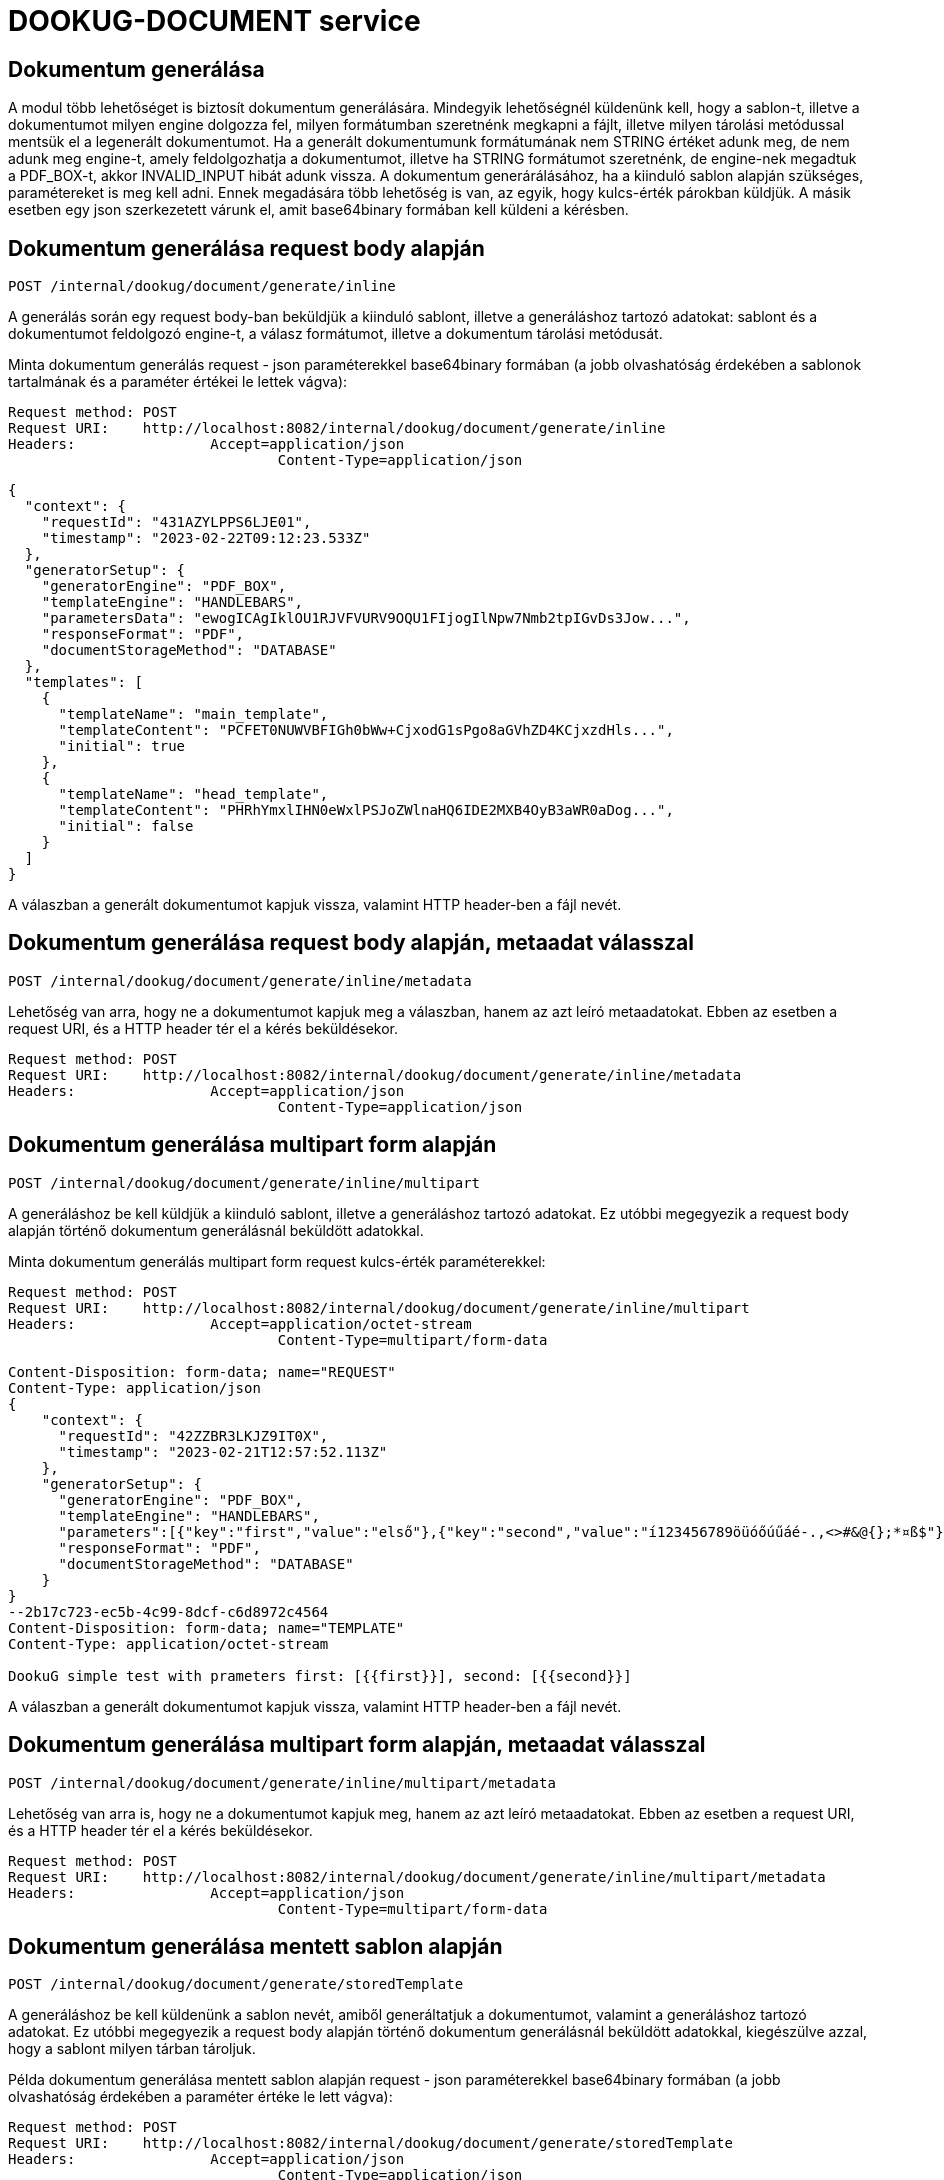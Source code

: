 = DOOKUG-DOCUMENT service

== Dokumentum generálása

A modul több lehetőséget is biztosít dokumentum generálására.
Mindegyik lehetőségnél küldenünk kell, hogy a sablon-t, illetve a dokumentumot milyen engine dolgozza fel, milyen formátumban szeretnénk megkapni a fájlt, illetve milyen tárolási metódussal mentsük el a legenerált dokumentumot.
Ha a generált dokumentumunk formátumának nem STRING értéket adunk meg, de nem adunk meg engine-t, amely feldolgozhatja a dokumentumot, illetve ha STRING formátumot szeretnénk, de engine-nek megadtuk a PDF_BOX-t, akkor INVALID_INPUT hibát adunk vissza.
A dokumentum generárálásához, ha a kiinduló sablon alapján szükséges, paramétereket is meg kell adni.
Ennek megadására több lehetőség is van, az egyik, hogy kulcs-érték párokban küldjük.
A másik esetben egy json szerkezetett várunk el, amit base64binary formában kell küldeni a kérésben.

[[generateInline]]
== Dokumentum generálása request body alapján

[source,text]
----
POST /internal/dookug/document/generate/inline
----

A generálás során egy request body-ban beküldjük a kiinduló sablont, illetve a generáláshoz tartozó adatokat: sablont és a dokumentumot feldolgozó engine-t, a válasz formátumot, illetve a dokumentum tárolási metódusát.

Minta dokumentum generálás request - json paraméterekkel base64binary formában (a jobb olvashatóság érdekében a sablonok tartalmának és a paraméter értékei le lettek vágva):

[source,http request]
----
Request method:	POST
Request URI:	http://localhost:8082/internal/dookug/document/generate/inline
Headers:		Accept=application/json
				Content-Type=application/json
----

[source,json]
----
{
  "context": {
    "requestId": "431AZYLPPS6LJE01",
    "timestamp": "2023-02-22T09:12:23.533Z"
  },
  "generatorSetup": {
    "generatorEngine": "PDF_BOX",
    "templateEngine": "HANDLEBARS",
    "parametersData": "ewogICAgIklOU1RJVFVURV9OQU1FIjogIlNpw7Nmb2tpIGvDs3Jow...",
    "responseFormat": "PDF",
    "documentStorageMethod": "DATABASE"
  },
  "templates": [
    {
      "templateName": "main_template",
      "templateContent": "PCFET0NUWVBFIGh0bWw+CjxodG1sPgo8aGVhZD4KCjxzdHls...",
      "initial": true
    },
    {
      "templateName": "head_template",
      "templateContent": "PHRhYmxlIHN0eWxlPSJoZWlnaHQ6IDE2MXB4OyB3aWR0aDog...",
      "initial": false
    }
  ]
}
----

A válaszban a generált dokumentumot kapjuk vissza, valamint HTTP header-ben a fájl nevét.

[[generateInlineMetadata]]
== Dokumentum generálása request body alapján, metaadat válasszal

[source,text]
----
POST /internal/dookug/document/generate/inline/metadata
----

Lehetőség van arra, hogy ne a dokumentumot kapjuk meg a válaszban, hanem az azt leíró metaadatokat.
Ebben az esetben a request URI, és a HTTP header tér el a kérés beküldésekor.

[source,http request]
----
Request method:	POST
Request URI:	http://localhost:8082/internal/dookug/document/generate/inline/metadata
Headers:		Accept=application/json
				Content-Type=application/json
----

[[generateInlineMultipart]]
== Dokumentum generálása multipart form alapján

[source,text]
----
POST /internal/dookug/document/generate/inline/multipart
----

A generáláshoz be kell küldjük a kiinduló sablont, illetve a generáláshoz tartozó adatokat.
Ez utóbbi megegyezik a request body alapján történő dokumentum generálásnál beküldött adatokkal.

Minta dokumentum generálás multipart form request kulcs-érték paraméterekkel:

[source,http request]
----
Request method:	POST
Request URI:	http://localhost:8082/internal/dookug/document/generate/inline/multipart
Headers:		Accept=application/octet-stream
				Content-Type=multipart/form-data

Content-Disposition: form-data; name="REQUEST"
Content-Type: application/json
{
    "context": {
      "requestId": "42ZZBR3LKJZ9IT0X",
      "timestamp": "2023-02-21T12:57:52.113Z"
    },
    "generatorSetup": {
      "generatorEngine": "PDF_BOX",
      "templateEngine": "HANDLEBARS",
      "parameters":[{"key":"first","value":"első"},{"key":"second","value":"í123456789öüóőúűáé-.,<>#&@{};*¤ß$"}],
      "responseFormat": "PDF",
      "documentStorageMethod": "DATABASE"
    }
}
--2b17c723-ec5b-4c99-8dcf-c6d8972c4564
Content-Disposition: form-data; name="TEMPLATE"
Content-Type: application/octet-stream

DookuG simple test with prameters first: [{{first}}], second: [{{second}}]
----

A válaszban a generált dokumentumot kapjuk vissza, valamint HTTP header-ben a fájl nevét.

[[generateInlineMultipartMetadata]]
== Dokumentum generálása multipart form alapján, metaadat válasszal

[source,text]
----
POST /internal/dookug/document/generate/inline/multipart/metadata
----

Lehetőség van arra is, hogy ne a dokumentumot kapjuk meg, hanem az azt leíró metaadatokat.
Ebben az esetben a request URI, és a HTTP header tér el a kérés beküldésekor.

[source,http request]
----
Request method:	POST
Request URI:	http://localhost:8082/internal/dookug/document/generate/inline/multipart/metadata
Headers:		Accept=application/json
				Content-Type=multipart/form-data
----

[[generateStored]]
== Dokumentum generálása mentett sablon alapján

[source,text]
----
POST /internal/dookug/document/generate/storedTemplate
----

A generáláshoz be kell küldenünk a sablon nevét, amiből generáltatjuk a dokumentumot, valamint a generáláshoz tartozó adatokat.
Ez utóbbi megegyezik a request body alapján történő dokumentum generálásnál beküldött adatokkal, kiegészülve azzal, hogy a sablont milyen tárban tároljuk.

Példa dokumentum generálása mentett sablon alapján request - json paraméterekkel base64binary formában (a jobb olvashatóság érdekében a paraméter értéke le lett vágva):

[source,http request]
----
Request method:	POST
Request URI:	http://localhost:8082/internal/dookug/document/generate/storedTemplate
Headers:		Accept=application/json
				Content-Type=application/json
----

[source,json]
----
{
  "context": {
    "requestId": "431BIFEOUJ0ODU01",
    "timestamp": "2023-02-22T09:26:45.121Z"
  },
  "generatorSetup": {
    "templateStorageMethod": "DATABASE",
    "template": {
      "templateName": "DEV_TEMPLATE_HANDLEBARS",
      "templateLanguage": "HU",
      "validityDate": "2023-02-22T09:26:45.130074Z"
    },
    "generatorEngine": "PDF_BOX",
    "templateEngine": "HANDLEBARS",
    "parametersData": "ewogICJ0aXRsZSI6ICJwZWxkYSBjaW0iLAogICJjdXJyZW50WWV...",
    "responseFormat": "PDF",
    "documentStorageMethod": "DATABASE"
  }
}
----

A válaszban a generált dokumentumot kapjuk vissza, valamint HTTP header-ben a fájl nevét.

[[generateStoredMetadata]]
== Dokumentum generálása mentett sablon alapján, metaadat válasszal

[source,text]
----
POST /internal/dookug/document/generate/storedTemplate/metadata
----

Lehetőség van arra, hogy ne a dokumentumot kapjuk meg a válaszban, hanem az azt leíró metaadatokat.
Ebben az esetben a request URI, és a HTTP header tér el a kérés beküldésekor.

Az adatbázisban tárolt template kulcsa a templateName és templateLanguage értékéből áll össze.

[source,http request]
----
Request method:	POST
Request URI:	http://localhost:8082/internal/dookug/document/generate/storedTemplate/metadata
Headers:		Accept=application/json
				Content-Type=application/json
----

'''

A dokumentum mentése a `documentStorageMethod` paraméter megadásától függ.
Két értéket vehet fel jelenleg: `NONE` és `DATABASE`
Amennyiben a `NONE` értéket adjuk meg, akkor a dokumentumot nem mentjük el, így a későbbiekben nem is lehet lekérdezni.
A `DATABASE` esetében a generált dokumentumot adatbázis táblába mentjük el, és a későbbi lekérdezéskor, onnan olvassuk ki.
Az adatbázisba elmentjük még a dokumentumhoz tartozó egyéb adatokat is:

* a kiinduló sablon azonosítóját - abban az esetben, ha nincs elmentve a sablon ezt a paramétert nem töltjük
* a generált fájl nevét - Három részből generáljuk a fájlnevet: a dokumentum egyedi azonosítója, a kiinduló sablon neve, és a generálás időpontja long értéke
* a fájl formátuma
* a dokumentum státusza - DONE, FAILED, PENDING, SYNCING
* a dokumentumhoz tartozó paraméterek
* a dokumentum tárolási formája - `DATABASE` esetén ezt a mezőt is DATABASE értékkel töltjük

'''

A generálás során bármilyen formában adjuk meg a kiinduló sablont a válaszban vagy a generált fájlt kapjuk vissza, vagy a dokumentumot leíró metaadatokat, DocumentMetadataResponse típusú objektumként.

Példa DocumentMetadataResponse:

[source,json]
----
{
    "context": {
      "requestId": "42ZZBQ5K7W43FI6W",
      "timestamp": "2023-02-21T12:57:50.888Z"
    },
    "funcCode": "OK",
    "metadata": {
      "documentId": "42ZZBQ3ISCXWVO6V",
      "storageMethod": "DATABASE",
      "filename": "filename.pdf",
      "format": "PDF",
      "status" : "DONE"
    }
}
----
[[queryDocumentMetadata]]
== Dokumentum metaadatainak lekérdezése

[source,text]
----
POST /internal/dookug/document/storedTemplate/metadata/query
----

A dokumentum metaadatok lekérdezésének célja, hogy a megadott szűrési feltételeknek megfelelő dokumentum adatokat visszaadjuk.

A végpont biztosítja a lapozhatóságot, vagyis az adatokat több oldalon keresztül kaphatjuk meg.
Ehhez a kérésben beküldhetjük, hogy melyik oldal adatait szeretnénk visszakapni, illetve az oldalról mennyi elemet.
Ennek megfelelően a válaszban visszaadjuk, hogy összesen hány elem található, illetve, hogy az elemek mennyi oldalon férnek el.
Amennyiben nem küldjük ezt a paramétert a végpont alapértelmezetten az első 15 elemet fogja visszaadni.

A végponton a következő szűrési feltételek adhatóak meg:

* templateId - a dokumentum generáláshoz használt sablon azonosítója
* status - a dokumentum státusza
* format - a dokumentum fájl formátuma
* storageMethod - a dokumentum tárolási formája
* storageId - a dokumentum tárolójának egyedi azonosítója
* filename - a dokumentum fájl neve

A rendezési paraméter lehet:

* filename
* documentStorageMethod
* format
* status

A rendezési paraméterekhez meg lehet adni külön-külön, hogy csökkenő, illetve növekvő rendezést szeretnénk.
Az előbb említett rendezéseken kívül, van egy alapértelmezett rendezés a dokumentum azonosítójára.

Minta DocumentMetadataQueryRequest:

[source,http request]
----
Request method:	POST
Request URI:	http://localhost:8082/internal/dookug/document/storedTemplate/metadata/query
Headers:		Accept=application/json
				Content-Type=application/json; charset=UTF-8
----

[source,json]
----
{
    "context": {
      "requestId": "43183LDKQNC2R702",
      "timestamp": "2023-02-22T09:15:14.168Z"
    },
    "paginationParams": {
      "rows": 10,
      "page": 1
    },
    "queryParams": {
      "status": "DONE",
      "storageMethod": "DATABASE",
      "filename": "filename.pdf",
      "format": "PDF",
      "templateId" : "MAIN_TEMPLATE"
    }
}
----

Ha a kérésben beküldött paraméterek alapján található dokumentum metaadat, akkor a válaszban egy maximum 100 elemű listában visszakapjuk az adatokat.

Minta DocumentMetadataQueryResponse:

[source,json]
----
{
    "context": {
      "requestId": "43183LDKQNC2R702",
      "timestamp": "2023-02-22T09:15:14.168Z"
    },
    "funcCode": "OK",
    "rowList": {
      "documentId": "43183KXXW2KCI206",
      "storageMethod": "DATABASE",
      "filename": "filename.pdf",
      "format": "PDF",
      "status" : "DONE"
    }
  }
----

[[getDocument]]
== Dokumentum lekérdezése

[source,text]
----
POST /internal/dookug/document/content/{documentId}
----

A végpont célja, hogy a már legenerált és elmentett dokumentumot a megadott azonosító alapján visszaadja.

Minta dokumentum lekérdezés request:

[source]
----
Request method:	GET
Request URI:	http://localhost:8082/internal/dookug/document/content/43183KXXW2KCI206 <1>
Headers:		Content-Type=application/octet-stream
----

<1> A generált dokumentum azonosítója

Amennyiben a beküldött azonosítóhoz nem található dokumentum, akkor ENTITY_NOT_FOUND hibát adunk vissza.

A válaszban - létező dokumentum azonosító esetén - visszaküldjük a generált dokumentumot, és HTTP header-ben a fájl nevét is.
